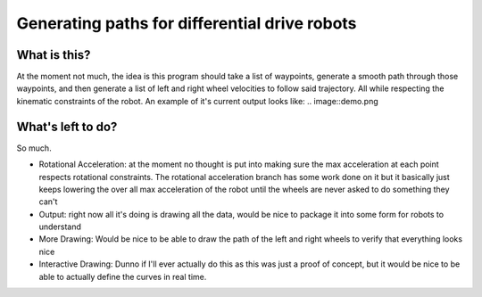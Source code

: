 ==============================================
Generating paths for differential drive robots
==============================================

What is this?
=============

At the moment not much, the idea is this program should take a list of waypoints, generate a smooth path through those waypoints, and then generate a list of left and right wheel velocities to follow said trajectory. All while respecting the kinematic constraints of the robot. An example of it's current output looks like:
.. image::demo.png

What's left to do?
==================

So much.

- Rotational Acceleration: at the moment no thought is put into making sure the max acceleration at each point respects rotational constraints. The rotational acceleration branch has some work done on it but it basically just keeps lowering the over all max acceleration of the robot until the wheels are never asked to do something they can't
- Output: right now all it's doing is drawing all the data, would be nice to package it into some form for robots to understand
- More Drawing: Would be nice to be able to draw the path of the left and right wheels to verify that everything looks nice
- Interactive Drawing: Dunno if I'll ever actually do this as this was just a proof of concept, but it would be nice to be able to actually define the curves in real time.
